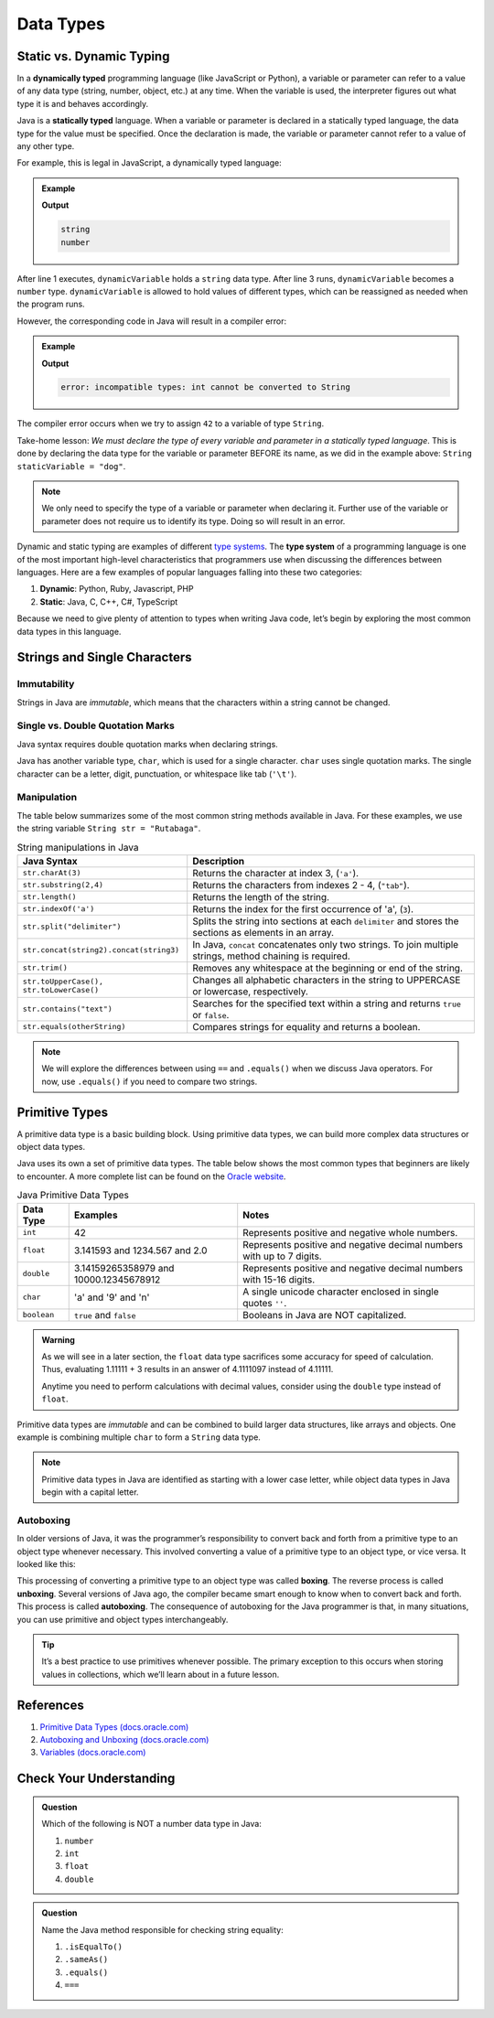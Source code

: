 Data Types
===========

Static vs. Dynamic Typing
-------------------------

.. index:: ! dynamically typed, ! statically typed

In a **dynamically typed** programming language (like JavaScript or Python), a
variable or parameter can refer to a value of any data type (string, number,
object, etc.) at any time. When the variable is used, the interpreter figures
out what type it is and behaves accordingly.

Java is a **statically typed** language. When a variable or parameter is
declared in a statically typed language, the data type for the value must be
specified. Once the declaration is made, the variable or parameter cannot refer
to a value of any other type.

For example, this is legal in JavaScript, a dynamically typed language:

.. admonition:: Example

   .. sourcecode:: JavaScript
      :linenos:

      let dynamicVariable = "dog";
      console.log(typeof(dynamicVariable));
      dynamicVariable = 42;
      console.log(typeof(dynamicVariable));

   **Output**

   .. sourcecode:: bash

      string
      number

After line 1 executes, ``dynamicVariable`` holds a ``string`` data type. After
line 3 runs, ``dynamicVariable`` becomes a ``number`` type. ``dynamicVariable``
is allowed to hold values of different types, which can be reassigned as
needed when the program runs.

However, the corresponding code in Java will result in a compiler error:

.. admonition:: Example

   .. sourcecode:: java
      :linenos:

      String staticVariable = "dog";
      staticVariable = 42;

   **Output**

   .. sourcecode:: bash

      error: incompatible types: int cannot be converted to String

The compiler error occurs when we try to assign ``42`` to a variable of type
``String``.

Take-home lesson: *We must declare the type of every variable and parameter in
a statically typed language*. This is done by declaring the data type for the
variable or parameter BEFORE its name, as we did in the example above:
``String staticVariable = "dog"``.

.. admonition:: Note

   We only need to specify the type of a variable or parameter when declaring
   it. Further use of the variable or parameter does not require us to identify
   its type. Doing so will result in an error.

.. index:: ! type system

Dynamic and static typing are examples of different `type
systems <https://en.wikipedia.org/wiki/Type_system>`__. The **type system** of
a programming language is one of the most important high-level characteristics
that programmers use when discussing the differences between languages. Here
are a few examples of popular languages falling into these two categories:

#. **Dynamic**: Python, Ruby, Javascript, PHP
#. **Static**: Java, C, C++, C#, TypeScript

Because we need to give plenty of attention to types when writing Java code,
let’s begin by exploring the most common data types in this language.

Strings and Single Characters
------------------------------

Immutability
^^^^^^^^^^^^^

Strings in Java are *immutable*, which means that the characters within a
string cannot be changed.

Single vs. Double Quotation Marks
^^^^^^^^^^^^^^^^^^^^^^^^^^^^^^^^^^

Java syntax requires double quotation marks when declaring strings.

Java has another variable type, ``char``, which is used for a single character.
``char`` uses single quotation marks. The single character can be a letter,
digit, punctuation, or whitespace like tab (``'\t'``).

.. sourcecode:: java
   :linenos:

   String staticVariable = "dog";
   char charVariable = 'd';

Manipulation
^^^^^^^^^^^^

The table below summarizes some of the most common string methods available in
Java. For these examples, we use the string variable
``String str = "Rutabaga"``.

.. list-table:: String manipulations in Java
   :header-rows: 1

   * - Java Syntax
     - Description
   * - ``str.charAt(3)``
     - Returns the character at index 3, (``'a'``).
   * - ``str.substring(2,4)``
     - Returns the characters from indexes 2 - 4, (``"tab"``).
   * - ``str.length()``
     - Returns the length of the string.
   * - ``str.indexOf('a')``
     - Returns the index for the first occurrence of 'a', (``3``).
   * - ``str.split("delimiter")``
     - Splits the string into sections at each ``delimiter`` and stores the
       sections as elements in an array.
   * - ``str.concat(string2).concat(string3)``
     - In Java, ``concat`` concatenates only two strings. To join multiple
       strings, method chaining is required.
   * - ``str.trim()``
     - Removes any whitespace at the beginning or end of the string.
   * - ``str.toUpperCase(), str.toLowerCase()``
     - Changes all alphabetic characters in the string to UPPERCASE or
       lowercase, respectively.
   * - ``str.contains("text")``
     - Searches for the specified text within a string and returns ``true`` or
       ``false``.
   * - ``str.equals(otherString)``
     - Compares strings for equality and returns a boolean.

.. admonition:: Note

   We will explore the differences between using ``==`` and ``.equals()`` when
   we discuss Java operators. For now, use ``.equals()`` if you need to compare
   two strings.

Primitive Types
----------------

A primitive data type is a basic building block. Using primitive data types, we
can build more complex data structures or object data types.

Java uses its own a set of primitive data types. The table below shows the most
common types that beginners are likely to encounter. A more complete list can
be found on the
`Oracle website <http://docs.oracle.com/javase/tutorial/java/nutsandbolts/datatypes.html>`__.

.. list-table:: Java Primitive Data Types
   :header-rows: 1

   * - Data Type
     - Examples
     - Notes
   * - ``int``
     - 42
     - Represents positive and negative whole numbers.
   * - ``float``
     - 3.141593 and 1234.567 and 2.0
     - Represents positive and negative decimal numbers with up to 7 digits.
   * - ``double``
     - 3.14159265358979 and 10000.12345678912
     - Represents positive and negative decimal numbers with 15-16 digits.
   * - ``char``
     - 'a' and '9' and '\n'
     - A single unicode character enclosed in single quotes ``''``.
   * - ``boolean``
     - ``true`` and ``false``
     - Booleans in Java are NOT capitalized.

.. admonition:: Warning

   As we will see in a later section, the ``float`` data type sacrifices some
   accuracy for speed of calculation. Thus, evaluating 1.11111 + 3 results in an
   answer of 4.1111097 instead of 4.11111.

   Anytime you need to perform calculations with decimal values, consider using
   the ``double`` type instead of ``float``.

Primitive data types are *immutable* and can be combined to build larger data
structures, like arrays and objects. One example is combining multiple ``char``
to form a ``String`` data type.

.. note::

   Primitive data types in Java are identified as starting with a lower case letter, while
   object data types in Java begin with a capital letter.

Autoboxing
^^^^^^^^^^^

In older versions of Java, it was the programmer’s responsibility to convert
back and forth from a primitive type to an object type whenever necessary. This
involved converting a value of a primitive type to an object type, or vice
versa. It looked like this:

.. sourcecode:: java
   :linenos:

   int x = 5;
   Integer y = Integer.valueOf(x);
   int z = (int) y;

This processing of converting a primitive type to an object type was called
**boxing**. The reverse process is called **unboxing**. Several versions of
Java ago, the compiler became smart enough to know when to convert back and
forth. This process is called **autoboxing**. The consequence of autoboxing for
the Java programmer is that, in many situations, you can use primitive and
object types interchangeably.

.. admonition:: Tip

   It’s a best practice to use primitives whenever possible. The primary
   exception to this occurs when storing values in collections, which we’ll
   learn about in a future lesson.

.. _references-1:

References
----------

#. `Primitive Data Types (docs.oracle.com) <http://docs.oracle.com/javase/tutorial/java/nutsandbolts/datatypes.html>`__
#. `Autoboxing and Unboxing (docs.oracle.com) <http://docs.oracle.com/javase/tutorial/java/data/autoboxing.html>`__
#. `Variables (docs.oracle.com) <https://docs.oracle.com/javase/tutorial/java/nutsandbolts/variables.html>`__

Check Your Understanding
-------------------------

.. admonition:: Question

   Which of the following is NOT a number data type in Java:

   #. ``number``
   #. ``int``
   #. ``float``
   #. ``double``

.. admonition:: Question

   Name the Java method responsible for checking string equality:

   #. ``.isEqualTo()``
   #. ``.sameAs()``
   #. ``.equals()``
   #. ``===``
